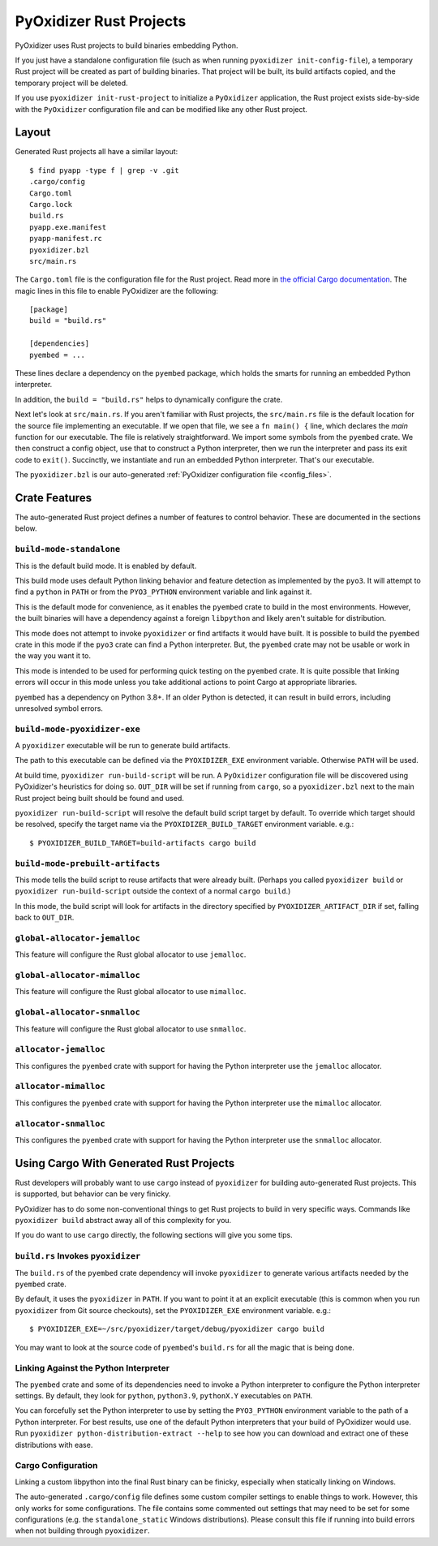 .. py:currentmodule:: starlark_pyoxidizer

.. _rust_projects:

========================
PyOxidizer Rust Projects
========================

PyOxidizer uses Rust projects to build binaries embedding Python.

If you just have a standalone configuration file (such as when running
``pyoxidizer init-config-file``), a temporary Rust project will be
created as part of building binaries. That project will be built, its
build artifacts copied, and the temporary project will be deleted.

If you use ``pyoxidizer init-rust-project`` to initialize a
``PyOxidizer`` application, the Rust project exists side-by-side with
the ``PyOxidizer`` configuration file and can be modified like
any other Rust project.

.. _rust_project_layout:

Layout
======

Generated Rust projects all have a similar layout::

   $ find pyapp -type f | grep -v .git
   .cargo/config
   Cargo.toml
   Cargo.lock
   build.rs
   pyapp.exe.manifest
   pyapp-manifest.rc
   pyoxidizer.bzl
   src/main.rs

The ``Cargo.toml`` file is the configuration file for the Rust project.
Read more in
`the official Cargo documentation <https://doc.rust-lang.org/cargo/reference/manifest.html>`_.
The magic lines in this file to enable PyOxidizer are the following::

   [package]
   build = "build.rs"

   [dependencies]
   pyembed = ...

These lines declare a dependency on the ``pyembed`` package, which holds
the smarts for running an embedded Python interpreter.

In addition, the ``build = "build.rs"`` helps to dynamically configure the
crate.

Next let's look at ``src/main.rs``. If you aren't familiar with Rust
projects, the ``src/main.rs`` file is the default location for the source
file implementing an executable. If we open that file, we see a
``fn main() {`` line, which declares the *main* function for our executable.
The file is relatively straightforward. We import some symbols from the
``pyembed`` crate. We then construct a config object, use that to construct
a Python interpreter, then we run the interpreter and pass its exit code
to ``exit()``. Succinctly, we instantiate and run an embedded Python
interpreter. That's our executable.

The ``pyoxidizer.bzl`` is our auto-generated
:ref:`PyOxidizer configuration file <config_files>`.

Crate Features
==============

The auto-generated Rust project defines a number of features to control
behavior. These are documented in the sections below.

``build-mode-standalone``
-------------------------

This is the default build mode. It is enabled by default.

This build mode uses default Python linking behavior and feature detection
as implemented by the ``pyo3``. It will attempt to find a ``python`` in
``PATH`` or from the ``PYO3_PYTHON`` environment variable and link against it.

This is the default mode for convenience, as it enables the ``pyembed`` crate
to build in the most environments. However, the built binaries will have a
dependency against a foreign ``libpython`` and likely aren't suitable for
distribution.

This mode does not attempt to invoke ``pyoxidizer`` or find artifacts it would
have built. It is possible to build the ``pyembed`` crate in this mode if
the ``pyo3`` crate can find a Python interpreter. But, the ``pyembed``
crate may not be usable or work in the way you want it to.

This mode is intended to be used for performing quick testing on the
``pyembed`` crate. It is quite possible that linking errors will occur
in this mode unless you take additional actions to point Cargo at
appropriate libraries.

``pyembed`` has a dependency on Python 3.8+. If an older Python is detected,
it can result in build errors, including unresolved symbol errors.

``build-mode-pyoxidizer-exe``
-----------------------------

A ``pyoxidizer`` executable will be run to generate build artifacts.

The path to this executable can be defined via the ``PYOXIDIZER_EXE``
environment variable. Otherwise ``PATH`` will be used.

At build time, ``pyoxidizer run-build-script`` will be run. A
``PyOxidizer`` configuration file will be discovered using PyOxidizer's
heuristics for doing so. ``OUT_DIR`` will be set if running from ``cargo``,
so a ``pyoxidizer.bzl`` next to the main Rust project being built should
be found and used.

``pyoxidizer run-build-script`` will resolve the default build script target
by default. To override which target should be resolved, specify the target
name via the ``PYOXIDIZER_BUILD_TARGET`` environment variable. e.g.::

   $ PYOXIDIZER_BUILD_TARGET=build-artifacts cargo build

``build-mode-prebuilt-artifacts``
---------------------------------

This mode tells the build script to reuse artifacts that were already built.
(Perhaps you called ``pyoxidizer build`` or ``pyoxidizer run-build-script``
outside the context of a normal ``cargo build``.)

In this mode, the build script will look for artifacts in the directory
specified by ``PYOXIDIZER_ARTIFACT_DIR`` if set, falling back to ``OUT_DIR``.

``global-allocator-jemalloc``
-----------------------------

This feature will configure the Rust global allocator to use ``jemalloc``.

``global-allocator-mimalloc``
-----------------------------

This feature will configure the Rust global allocator to use ``mimalloc``.

``global-allocator-snmalloc``
-----------------------------

This feature will configure the Rust global allocator to use ``snmalloc``.

``allocator-jemalloc``
----------------------

This configures the ``pyembed`` crate with support for having the Python
interpreter use the ``jemalloc`` allocator.

``allocator-mimalloc``
----------------------

This configures the ``pyembed`` crate with support for having the Python
interpreter use the ``mimalloc`` allocator.

``allocator-snmalloc``
----------------------

This configures the ``pyembed`` crate with support for having the Python
interpreter use the ``snmalloc`` allocator.

Using Cargo With Generated Rust Projects
========================================

Rust developers will probably want to use ``cargo`` instead of ``pyoxidizer``
for building auto-generated Rust projects. This is supported, but behavior can
be very finicky.

PyOxidizer has to do some non-conventional things to get Rust projects to
build in very specific ways. Commands like ``pyoxidizer build`` abstract
away all of this complexity for you.

If you do want to use ``cargo`` directly, the following sections will give you
some tips.

``build.rs`` Invokes ``pyoxidizer``
-----------------------------------

The ``build.rs`` of the ``pyembed`` crate dependency will invoke ``pyoxidizer``
to generate various artifacts needed by the ``pyembed`` crate.

By default, it uses the ``pyoxidizer`` in ``PATH``. If you want to point it
at an explicit executable (this is common when you run ``pyoxidizer`` from
Git source checkouts), set the ``PYOXIDIZER_EXE`` environment variable. e.g.::

    $ PYOXIDIZER_EXE=~/src/pyoxidizer/target/debug/pyoxidizer cargo build

You may want to look at the source code of ``pyembed``'s ``build.rs`` for
all the magic that is being done.

Linking Against the Python Interpreter
--------------------------------------

The ``pyembed`` crate and some of its dependencies need to invoke a Python
interpreter to configure the Python interpreter settings. By default, they
look for ``python``, ``python3.9``, ``pythonX.Y`` executables on ``PATH``.

You can forcefully set the Python interpreter to use by setting the
``PYO3_PYTHON`` environment variable to the path of a Python interpreter.
For best results, use one of the default Python interpreters that your build
of PyOxidizer would use. Run
``pyoxidizer python-distribution-extract --help`` to see how you can
download and extract one of these distributions with ease.

Cargo Configuration
-------------------

Linking a custom libpython into the final Rust binary can be finicky, especially
when statically linking on Windows.

The auto-generated ``.cargo/config`` file defines some custom compiler settings
to enable things to work. However, this only works for some configurations. The
file contains some commented out settings that may need to be set for some
configurations (e.g. the ``standalone_static`` Windows distributions). Please
consult this file if running into build errors when not building through
``pyoxidizer``.
